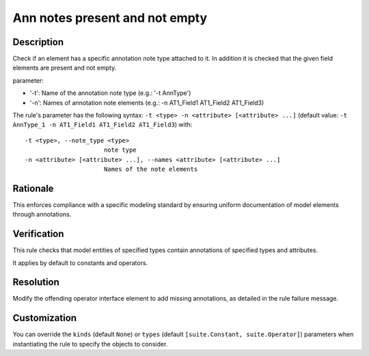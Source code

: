 .. index:: single: Ann notes present and not empty

Ann notes present and not empty
###############################

.. rule::
   :filename: ann_notes_present_and_not_empty.py
   :class: AnnNotesPresentAndNotEmpty
   :id: id_0108
   :reference: n/a
   :kind: specific
   :tags: annotations

   AnnotationNotes present and not empty

Description
===========

.. start_description

Check if an element has a specific annotation note type attached to it. In addition it is checked that the given field elements are present and not empty.

parameter:

* '-t': Name of the annotation note type (e.g.: '-t AnnType')
* '-n': Names of annotation note elements (e.g.: -n AT1_Field1 AT1_Field2 AT1_Field3)

.. end_description

The rule's parameter has the following syntax: ``-t <type> -n <attribute> [<attribute> ...]``
(default value: ``-t AnnType_1 -n AT1_Field1 AT1_Field2 AT1_Field3``) with::

  -t <type>, --note_type <type>
                        note type
  -n <attribute> [<attribute> ...], --names <attribute> [<attribute> ...]
                        Names of the note elements


Rationale
=========
This enforces compliance with a specific modeling standard by ensuring uniform documentation of model elements through annotations.

Verification
============
This rule checks that model entities of specified types contain annotations of specified types and attributes.

It applies by default to constants and operators.

Resolution
==========
Modify the offending operator interface element to add missing annotations, as detailed in the rule failure message.

Customization
=============
You can override the ``kinds`` (default ``None``) or ``types`` (default ``[suite.Constant, suite.Operator]``) parameters
when instantiating the rule to specify the objects to consider.
